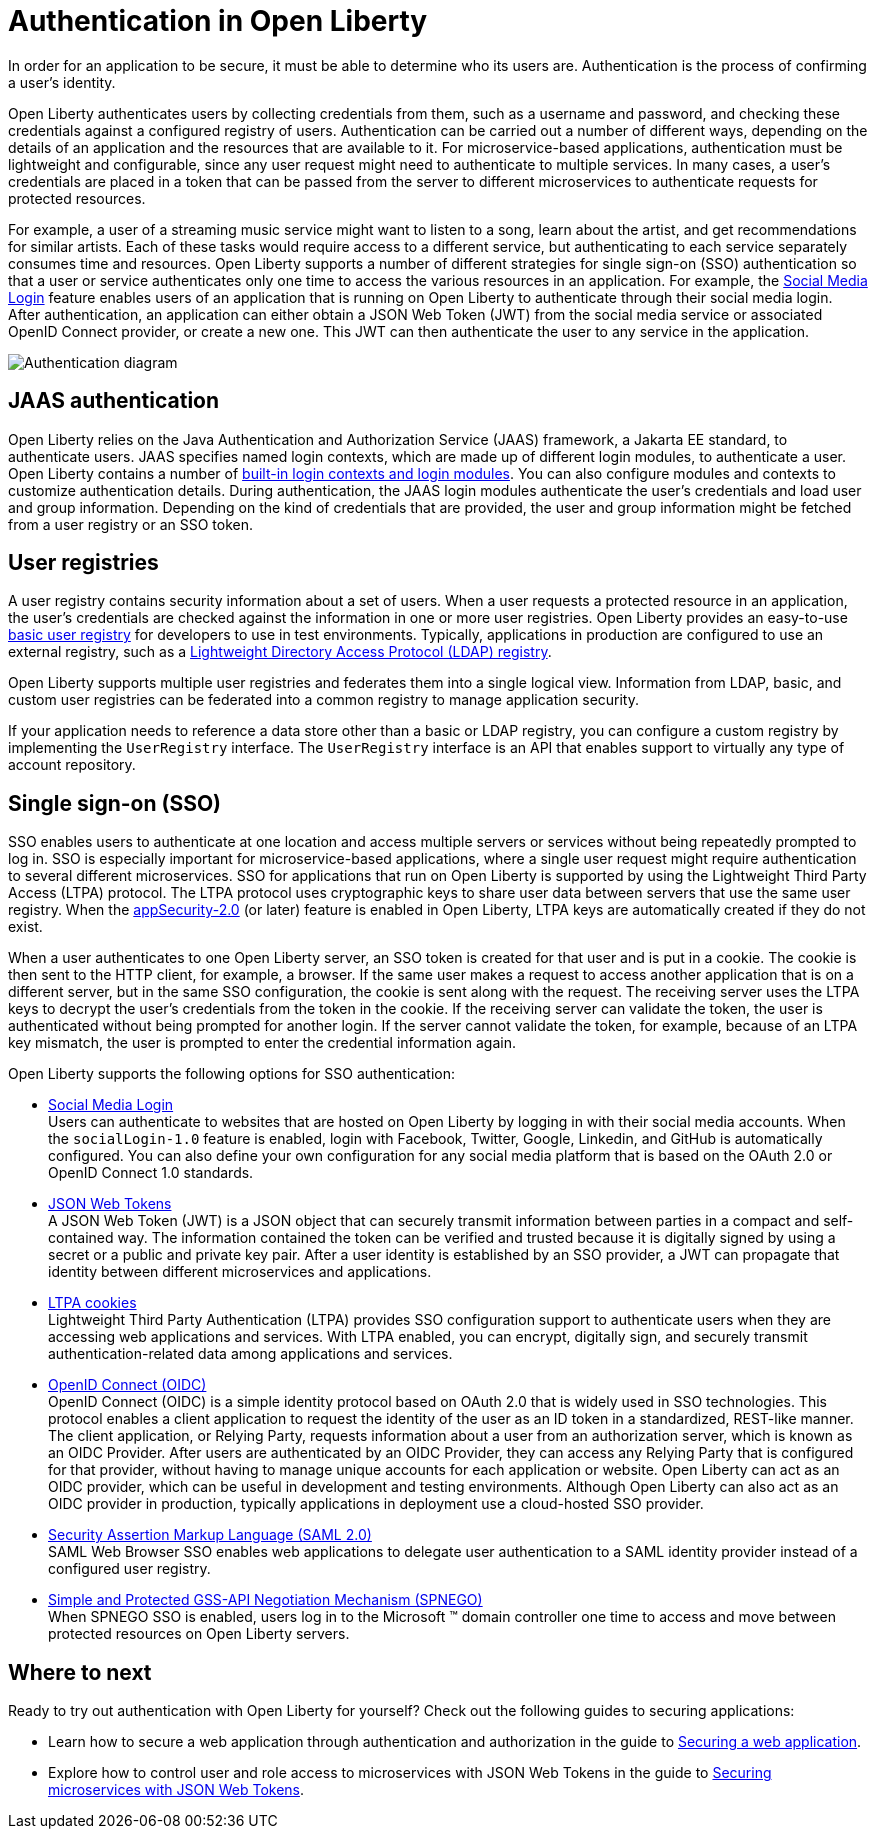 // Copyright (c) 2020 IBM Corporation and others.
// Licensed under Creative Commons Attribution-NoDerivatives
// 4.0 International (CC BY-ND 4.0)
//   https://creativecommons.org/licenses/by-nd/4.0/
//
// Contributors:
//     IBM Corporation
//
:page-description:
:seo-title: Authentication in Open Liberty
:seo-description: Authentication is the processes by which an application that is running on Open Liberty confirms a user's identity.
:page-layout: general-reference
:page-type: general
= Authentication in Open Liberty

In order for an application to be secure, it must be able to determine who its users are. Authentication is the process of confirming a user’s identity.

Open Liberty authenticates users by collecting credentials from them, such as a username and password, and checking these credentials against a configured registry of users. Authentication can be carried out a number of different ways, depending on the details of an application and the resources that are available to it. For microservice-based applications, authentication must be lightweight and configurable, since any user request might need to authenticate to multiple services. In many cases, a user's credentials are placed in a token that can be passed from the server to different microservices to authenticate requests for protected resources.

For example, a user of a streaming music service might want to listen to a song, learn about the artist, and get recommendations for similar artists. Each of these tasks would require access to a different service, but authenticating to each service separately consumes time and resources. Open Liberty supports a number of different strategies for single sign-on (SSO) authentication so that a user or service authenticates only one time to access the various resources in an application. For example, the link:/docs/ref/feature/#socialLogin-1.0.html[Social Media Login] feature enables users of an application that is running on Open Liberty to authenticate through their social media login. After authentication, an application can either obtain a JSON Web Token (JWT) from the social media service or associated OpenID Connect provider, or create a new one. This JWT can then authenticate the user to any service in the application.

image::/docs/img/authn-ol-diagram.png[Authentication diagram,align="center"]

== JAAS authentication

Open Liberty relies on the Java Authentication and Authorization Service (JAAS) framework, a Jakarta EE standard, to authenticate users.
JAAS specifies named login contexts, which are made up of different login modules, to authenticate a user.
Open Liberty contains a number of link:/docs/ref/config/#jaasLoginModule.html[built-in login contexts and login modules]. You can also configure modules and contexts to customize authentication details.
During authentication, the JAAS login modules authenticate the user's credentials and load user and group information.
Depending on the kind of credentials that are provided, the user and group information might be fetched from a user registry or an SSO token.

== User registries
A user registry contains security information about a set of users. When a user requests a protected resource in an application, the user's credentials are checked against the information in one or more user registries. Open Liberty provides an easy-to-use link:/docs/ref/general/#basic-registry.html[basic user registry] for developers to use in test environments. Typically, applications in production are configured to use an external registry, such as a link:/docs/ref/general/#LDAP-registry.html[Lightweight Directory Access Protocol (LDAP) registry].

Open Liberty supports multiple user registries and federates them into a single logical view. Information from LDAP, basic, and custom user registries can be federated into a common registry to manage application security.

If your application needs to reference a data store other than a basic or LDAP registry, you can configure a custom registry by implementing the `UserRegistry` interface. The `UserRegistry` interface is an API that enables support to virtually any type of account repository.

== Single sign-on (SSO)
SSO enables users to authenticate at one location and access multiple servers or services without being repeatedly prompted to log in. SSO is especially important for microservice-based applications, where a single user request might require authentication to several different microservices. SSO for applications that run on Open Liberty is supported by using the Lightweight Third Party Access (LTPA) protocol. The LTPA protocol uses cryptographic keys to share user data between servers that use the same user registry. When the link:/docs/ref/feature/#appSecurity.html[appSecurity-2.0] (or later) feature is enabled in Open Liberty, LTPA keys are automatically created if they do not exist.

When a user authenticates to one Open Liberty server, an SSO token is created for that user and is put in a cookie. The cookie is then sent to the HTTP client, for example, a browser. If the same user makes a request to access another application that is on a different server, but in the same SSO configuration, the cookie is sent along with the request. The receiving server uses the LTPA keys to decrypt the user's credentials from the token in the cookie. If the receiving server can validate the token, the user is authenticated without being prompted for another login. If the server cannot validate the token, for example, because of an LTPA key mismatch, the user is prompted to enter the credential information again.

Open Liberty supports the following options for SSO authentication:

- link:/docs/ref/feature/#socialLogin-1.0.html[Social Media Login] +
Users can authenticate to websites that are hosted on Open Liberty by logging in with their social media accounts. When the `socialLogin-1.0` feature is enabled, login with Facebook, Twitter, Google, Linkedin, and GitHub is automatically configured. You can also define your own configuration for any social media platform that is based on the OAuth 2.0 or OpenID Connect 1.0 standards.

- link:/docs/ref/general/#/docs/concept/sso-config-json.html[JSON Web Tokens] +
A JSON Web Token (JWT) is a JSON object that can securely transmit information between parties in a compact and self-contained way. The information contained the token can be verified and trusted because it is digitally signed by using a secret or a public and private key pair. After a user identity is established by an SSO provider, a JWT can propagate that identity between different microservices and applications.

- link:/docs/ref/general/#/docs/concept/sso-config-ltpa.html[LTPA cookies] +
Lightweight Third Party Authentication (LTPA) provides SSO configuration support to authenticate users when they are accessing web applications and services. With LTPA enabled, you can encrypt, digitally sign, and securely transmit authentication-related data among applications and services.

- link:/docs/ref/feature/#openidConnectServer-1.0.html[OpenID Connect (OIDC)]  +
OpenID Connect (OIDC) is a simple identity protocol based on OAuth 2.0 that is widely used in SSO technologies. This protocol enables a client application to request the identity of the user as an ID token in a standardized, REST-like manner. The client application, or Relying Party, requests information about a user from an authorization server, which is known as an OIDC Provider. After users are authenticated by an OIDC Provider, they can access any Relying Party that is configured for that provider, without having to manage unique accounts for each application or website. Open Liberty can act as an OIDC provider, which can be useful in development and testing environments. Although Open Liberty can also act as an OIDC provider in production, typically applications in deployment use a cloud-hosted SSO provider.

- link:/docs/ref/general/#/docs/concept/sso-config-saml.html[Security Assertion Markup Language (SAML 2.0)] +
SAML Web Browser SSO enables web applications to delegate user authentication to a SAML identity provider instead of a configured user registry.

- link:/docs/ref/feature/#spnego-1.0.html[Simple and Protected GSS-API Negotiation Mechanism (SPNEGO)] +
When SPNEGO SSO is enabled, users log in to the Microsoft (TM) domain controller one time to access and move between protected resources on Open Liberty servers.

== Where to next

Ready to try out authentication with Open Liberty for yourself? Check out the following guides to securing applications:

- Learn how to secure a web application through authentication and authorization in the guide to link:/guides/security-intro.html[Securing a web application].
- Explore how to control user and role access to microservices with JSON Web Tokens in the guide to link:/guides/microprofile-jwt.html[Securing microservices with JSON Web Tokens].
